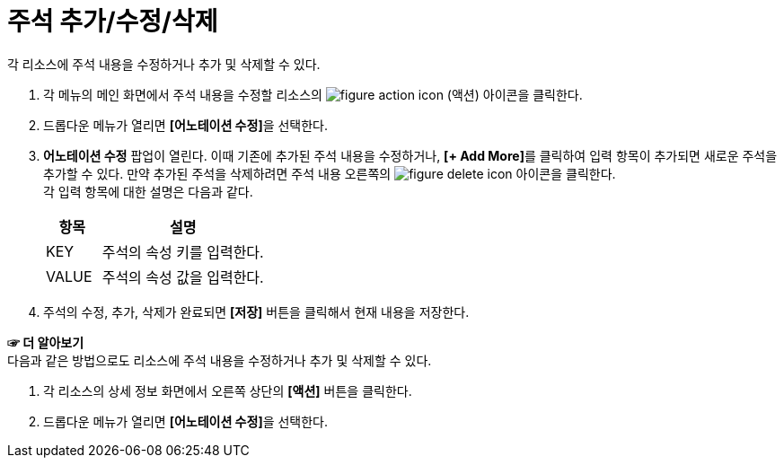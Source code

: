 = 주석 추가/수정/삭제

각 리소스에 주석 내용을 수정하거나 추가 및 삭제할 수 있다.

. 각 메뉴의 메인 화면에서 주석 내용을 수정할 리소스의 image:../images/figure_action_icon.png[]
(액션) 아이콘을 클릭한다.
. 드롭다운 메뉴가 열리면 **[어노테이션 수정]**을 선택한다.
. *어노테이션 수정* 팝업이 열린다. 이때 기존에 추가된 주석 내용을 수정하거나, **[+ Add More]**를 클릭하여 입력 항목이 추가되면 새로운 주석을 추가할 수 있다. 만약 추가된 주석을 삭제하려면 주석 내용 오른쪽의 image:../images/figure_delete_icon.png[] 아이콘을 클릭한다. +
각 입력 항목에 대한 설명은 다음과 같다.
+
[width="100%",options="header", cols="1,3"]
|====================
|항목|설명  
|KEY|주석의 속성 키를 입력한다.
|VALUE|주석의 속성 값을 입력한다.
|====================
. 주석의 수정, 추가, 삭제가 완료되면 *[저장]* 버튼을 클릭해서 현재 내용을 저장한다.

*☞ 더 알아보기* +
다음과 같은 방법으로도 리소스에 주석 내용을 수정하거나 추가 및 삭제할 수 있다.

. 각 리소스의 상세 정보 화면에서 오른쪽 상단의 *[액션]* 버튼을 클릭한다.
. 드롭다운 메뉴가 열리면 **[어노테이션 수정]**을 선택한다.